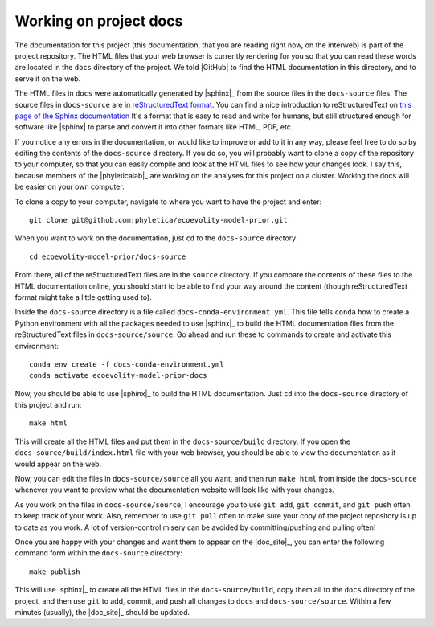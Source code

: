 .. _working-on-docs:

#######################
Working on project docs
#######################


The documentation for this project (this documentation, that you are reading
right now, on the interweb) is part of the project repository.
The HTML files that your web browser is currently rendering for you so that you
can read these words are located in the ``docs`` directory of the project.
We told |GitHub| to find the HTML documentation in this directory, and to serve
it on the web.

The HTML files in ``docs`` were automatically generated by |sphinx|_ from the
source files in the ``docs-source`` files.
The source files in ``docs-source`` are in
`reStructuredText format <https://www.sphinx-doc.org/en/master/usage/restructuredtext/index.html>`_.
You can find a nice introduction to reStructuredText on
`this page of the Sphinx documentation <https://www.sphinx-doc.org/en/master/usage/restructuredtext/index.html>`_
It's a format that is easy to read and write for humans, but still structured
enough for software like |sphinx| to parse and convert it into other formats
like HTML, PDF, etc.

If you notice any errors in the documentation, or would like to improve or add
to it in any way, please feel free to do so by editing the contents of the
``docs-source`` directory.
If you do so, you will probably want to clone a copy of the repository to your
computer, so that you can easily compile and look at the HTML files to see how
your changes look.
I say this, because members of the |phyleticalab|_ are working on the analyses
for this project on a cluster.
Working the docs will be easier on your own computer.

To clone a copy to your computer, navigate to where you want to have the
project and enter::

    git clone git@github.com:phyletica/ecoevolity-model-prior.git

When you want to work on the documentation, just ``cd`` to the ``docs-source``
directory::

    cd ecoevolity-model-prior/docs-source

From there, all of the reStructuredText files are in the ``source`` directory.
If you compare the contents of these files to the HTML documentation online,
you should start to be able to find your way around the content (though
reStructuredText format might take a little getting used to).

Inside the ``docs-source`` directory is a file called
``docs-conda-environment.yml``.
This file tells ``conda`` how to create a Python environment with all the
packages needed to use |sphinx|_ to build the HTML documentation files from the
reStructuredText files in ``docs-source/source``.
Go ahead and run these to commands to create and activate this environment::

    conda env create -f docs-conda-environment.yml
    conda activate ecoevolity-model-prior-docs

Now, you should be able to use |sphinx|_ to build the HTML documentation.
Just ``cd`` into the ``docs-source`` directory of this project and run::

    make html

This will create all the HTML files and put them in the ``docs-source/build``
directory.
If you open the ``docs-source/build/index.html`` file with your web browser,
you should be able to view the documentation as it would appear on the web.

Now, you can edit the files in ``docs-source/source`` all you want, and then
run ``make html`` from inside the ``docs-source`` whenever you want to preview
what the documentation website will look like with your changes.

As you work on the files in ``docs-source/source``, I encourage you to use
``git add``, ``git commit``, and ``git push`` often to keep track of your work.
Also, remember to use ``git pull`` often to make sure your copy of the project
repository is up to date as you work.
A lot of version-control misery can be avoided by committing/pushing and pulling
often!

Once you are happy with your changes and want them to appear on the
|doc_site|_, you can enter the following command form within the ``docs-source``
directory::

    make publish

This will use |sphinx|_ to create all the HTML files in the
``docs-source/build``, copy them all to the ``docs`` directory of the project,
and then use ``git`` to add, commit, and push all changes to ``docs`` and
``docs-source/source``.
Within a few minutes (usually), the |doc_site|_ should be updated.
